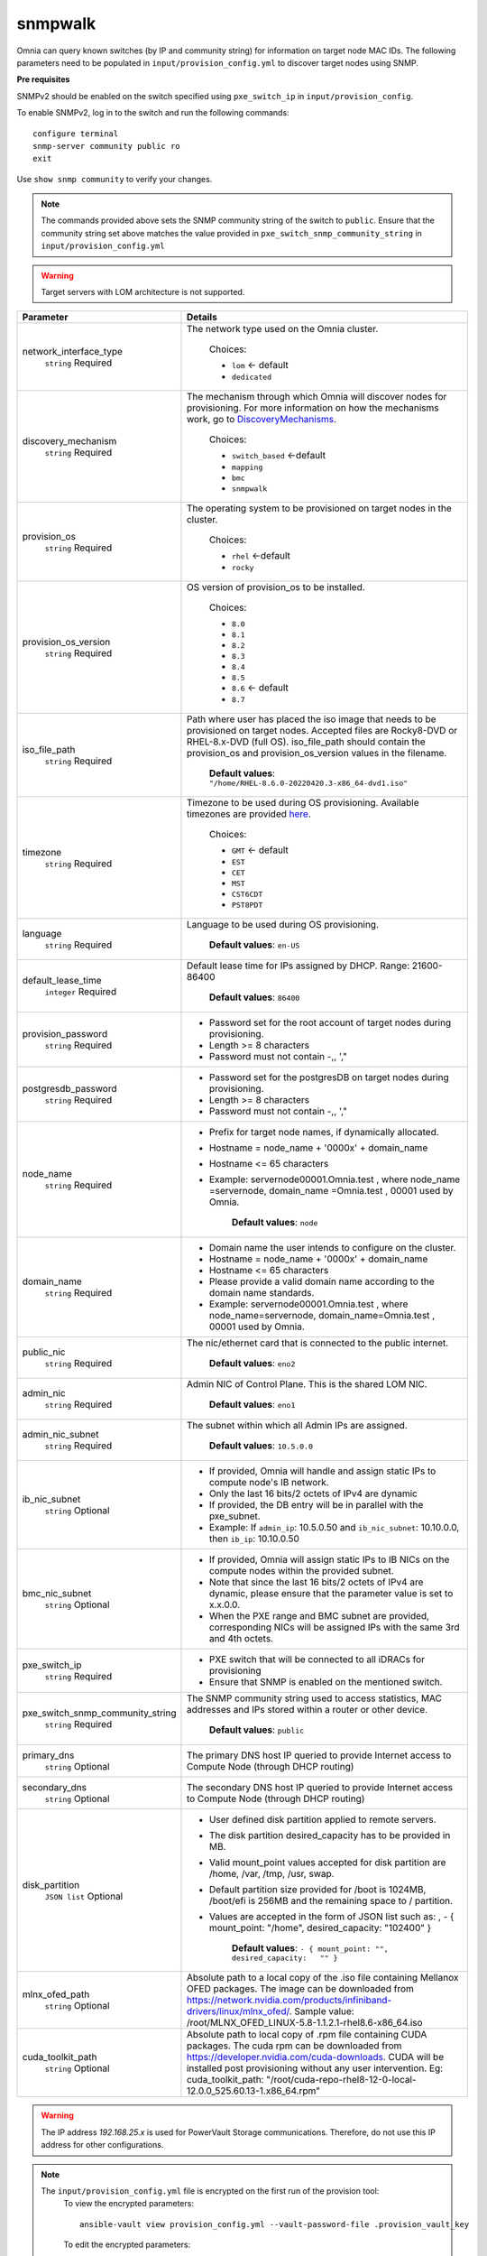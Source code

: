 snmpwalk
----------

Omnia can query known switches (by IP and community string) for information on target node MAC IDs. The following parameters need to be populated in ``input/provision_config.yml`` to discover target nodes using SNMP.

**Pre requisites**

SNMPv2 should be enabled on the switch specified using ``pxe_switch_ip`` in ``input/provision_config``.

To enable SNMPv2, log in to the switch and run the following commands: ::

    configure terminal
    snmp-server community public ro
    exit

Use ``show snmp community`` to verify your changes.

.. note:: The commands provided above sets the SNMP community string of the switch to ``public``. Ensure that the community string set above matches the value provided in ``pxe_switch_snmp_community_string`` in ``input/provision_config.yml``

.. warning:: Target servers with LOM architecture is not supported.

+----------------------------------+---------------------------------------------------------------------------------------------------------------------------------------------------------------------------------------------------------------------------------------------------------------------------------------------------------------------------+
| Parameter                        | Details                                                                                                                                                                                                                                                                                                                   |
+==================================+===========================================================================================================================================================================================================================================================================================================================+
| network_interface_type           | The network type used on the Omnia cluster.                                                                                                                                                                                                                                                                               |
|      ``string``                  |                                                                                                                                                                                                                                                                                                                           |
|      Required                    |      Choices:                                                                                                                                                                                                                                                                                                             |
|                                  |                                                                                                                                                                                                                                                                                                                           |
|                                  |      * ``lom`` <- default                                                                                                                                                                                                                                                                                                 |
|                                  |      * ``dedicated``                                                                                                                                                                                                                                                                                                      |
+----------------------------------+---------------------------------------------------------------------------------------------------------------------------------------------------------------------------------------------------------------------------------------------------------------------------------------------------------------------------+
| discovery_mechanism              | The mechanism through which Omnia will discover nodes for provisioning.   For more information on how the mechanisms work, go to `DiscoveryMechanisms   <DiscoveryMechanisms/index.html>`_.                                                                                                                               |
|      ``string``                  |                                                                                                                                                                                                                                                                                                                           |
|      Required                    |      Choices:                                                                                                                                                                                                                                                                                                             |
|                                  |                                                                                                                                                                                                                                                                                                                           |
|                                  |      * ``switch_based`` <-default                                                                                                                                                                                                                                                                                         |
|                                  |      * ``mapping``                                                                                                                                                                                                                                                                                                        |
|                                  |      * ``bmc``                                                                                                                                                                                                                                                                                                            |
|                                  |      * ``snmpwalk``                                                                                                                                                                                                                                                                                                       |
+----------------------------------+---------------------------------------------------------------------------------------------------------------------------------------------------------------------------------------------------------------------------------------------------------------------------------------------------------------------------+
| provision_os                     | The operating system to be provisioned on target nodes in the   cluster.                                                                                                                                                                                                                                                  |
|      ``string``                  |                                                                                                                                                                                                                                                                                                                           |
|      Required                    |      Choices:                                                                                                                                                                                                                                                                                                             |
|                                  |                                                                                                                                                                                                                                                                                                                           |
|                                  |      * ``rhel`` <-default                                                                                                                                                                                                                                                                                                 |
|                                  |      * ``rocky``                                                                                                                                                                                                                                                                                                          |
+----------------------------------+---------------------------------------------------------------------------------------------------------------------------------------------------------------------------------------------------------------------------------------------------------------------------------------------------------------------------+
| provision_os_version             | OS version of provision_os to be installed.                                                                                                                                                                                                                                                                               |
|      ``string``                  |                                                                                                                                                                                                                                                                                                                           |
|      Required                    |      Choices:                                                                                                                                                                                                                                                                                                             |
|                                  |                                                                                                                                                                                                                                                                                                                           |
|                                  |      * ``8.0``                                                                                                                                                                                                                                                                                                            |
|                                  |      * ``8.1``                                                                                                                                                                                                                                                                                                            |
|                                  |      * ``8.2``                                                                                                                                                                                                                                                                                                            |
|                                  |      * ``8.3``                                                                                                                                                                                                                                                                                                            |
|                                  |      * ``8.4``                                                                                                                                                                                                                                                                                                            |
|                                  |      * ``8.5``                                                                                                                                                                                                                                                                                                            |
|                                  |      * ``8.6``  <- default                                                                                                                                                                                                                                                                                                |
|                                  |      * ``8.7``                                                                                                                                                                                                                                                                                                            |
+----------------------------------+---------------------------------------------------------------------------------------------------------------------------------------------------------------------------------------------------------------------------------------------------------------------------------------------------------------------------+
| iso_file_path                    | Path where user has placed the iso image that needs to be provisioned on   target nodes. Accepted files are Rocky8-DVD or RHEL-8.x-DVD (full OS).  iso_file_path  should contain the  provision_os  and    provision_os_version  values in   the  filename.                                                               |
|      ``string``                  |                                                                                                                                                                                                                                                                                                                           |
|      Required                    |      **Default values**:   ``"/home/RHEL-8.6.0-20220420.3-x86_64-dvd1.iso"``                                                                                                                                                                                                                                              |
+----------------------------------+---------------------------------------------------------------------------------------------------------------------------------------------------------------------------------------------------------------------------------------------------------------------------------------------------------------------------+
| timezone                         | Timezone to be used during OS provisioning. Available timezones are   provided `here <../../Appendix.html>`_.                                                                                                                                                                                                             |
|      ``string``                  |                                                                                                                                                                                                                                                                                                                           |
|      Required                    |      Choices:                                                                                                                                                                                                                                                                                                             |
|                                  |                                                                                                                                                                                                                                                                                                                           |
|                                  |      * ``GMT`` <- default                                                                                                                                                                                                                                                                                                 |
|                                  |      * ``EST``                                                                                                                                                                                                                                                                                                            |
|                                  |      * ``CET``                                                                                                                                                                                                                                                                                                            |
|                                  |      * ``MST``                                                                                                                                                                                                                                                                                                            |
|                                  |      * ``CST6CDT``                                                                                                                                                                                                                                                                                                        |
|                                  |      * ``PST8PDT``                                                                                                                                                                                                                                                                                                        |
+----------------------------------+---------------------------------------------------------------------------------------------------------------------------------------------------------------------------------------------------------------------------------------------------------------------------------------------------------------------------+
| language                         | Language to be used during OS provisioning.                                                                                                                                                                                                                                                                               |
|      ``string``                  |                                                                                                                                                                                                                                                                                                                           |
|      Required                    |      **Default values**: ``en-US``                                                                                                                                                                                                                                                                                        |
+----------------------------------+---------------------------------------------------------------------------------------------------------------------------------------------------------------------------------------------------------------------------------------------------------------------------------------------------------------------------+
| default_lease_time               | Default lease time for IPs assigned by DHCP. Range: 21600-86400                                                                                                                                                                                                                                                           |
|      ``integer``                 |                                                                                                                                                                                                                                                                                                                           |
|      Required                    |      **Default values**: ``86400``                                                                                                                                                                                                                                                                                        |
+----------------------------------+---------------------------------------------------------------------------------------------------------------------------------------------------------------------------------------------------------------------------------------------------------------------------------------------------------------------------+
| provision_password               | * Password set for the root account of target nodes during   provisioning.                                                                                                                                                                                                                                                |
|      ``string``                  | * Length >= 8 characters                                                                                                                                                                                                                                                                                                  |
|      Required                    | * Password must not contain -,\, ',"                                                                                                                                                                                                                                                                                      |
+----------------------------------+---------------------------------------------------------------------------------------------------------------------------------------------------------------------------------------------------------------------------------------------------------------------------------------------------------------------------+
| postgresdb_password              | * Password set for the postgresDB on target nodes during   provisioning.                                                                                                                                                                                                                                                  |
|      ``string``                  | * Length >= 8 characters                                                                                                                                                                                                                                                                                                  |
|      Required                    | * Password must not contain -,\, ',"                                                                                                                                                                                                                                                                                      |
+----------------------------------+---------------------------------------------------------------------------------------------------------------------------------------------------------------------------------------------------------------------------------------------------------------------------------------------------------------------------+
| node_name                        | * Prefix for target node names, if dynamically allocated.                                                                                                                                                                                                                                                                 |
|      ``string``                  | * Hostname = node_name + '0000x' + domain_name                                                                                                                                                                                                                                                                            |
|      Required                    | * Hostname <= 65 characters                                                                                                                                                                                                                                                                                               |
|                                  | * Example: servernode00001.Omnia.test , where  node_name =servernode,  domain_name =Omnia.test , 00001 used by   Omnia.                                                                                                                                                                                                   |
|                                  |                                                                                                                                                                                                                                                                                                                           |
|                                  |      **Default values**: ``node``                                                                                                                                                                                                                                                                                         |
+----------------------------------+---------------------------------------------------------------------------------------------------------------------------------------------------------------------------------------------------------------------------------------------------------------------------------------------------------------------------+
| domain_name                      | * Domain name the user intends to configure on the cluster.                                                                                                                                                                                                                                                               |
|      ``string``                  | * Hostname = node_name + '0000x' + domain_name                                                                                                                                                                                                                                                                            |
|      Required                    | * Hostname <= 65 characters                                                                                                                                                                                                                                                                                               |
|                                  | * Please provide a valid domain name according to the domain name   standards.                                                                                                                                                                                                                                            |
|                                  | * Example: servernode00001.Omnia.test , where node_name=servernode,   domain_name=Omnia.test , 00001 used by Omnia.                                                                                                                                                                                                       |
+----------------------------------+---------------------------------------------------------------------------------------------------------------------------------------------------------------------------------------------------------------------------------------------------------------------------------------------------------------------------+
| public_nic                       | The nic/ethernet card that is connected to the public internet.                                                                                                                                                                                                                                                           |
|      ``string``                  |                                                                                                                                                                                                                                                                                                                           |
|      Required                    |      **Default values**: ``eno2``                                                                                                                                                                                                                                                                                         |
+----------------------------------+---------------------------------------------------------------------------------------------------------------------------------------------------------------------------------------------------------------------------------------------------------------------------------------------------------------------------+
| admin_nic                        | Admin NIC of Control Plane. This is the shared LOM NIC.                                                                                                                                                                                                                                                                   |
|      ``string``                  |                                                                                                                                                                                                                                                                                                                           |
|      Required                    |      **Default values**: ``eno1``                                                                                                                                                                                                                                                                                         |
+----------------------------------+---------------------------------------------------------------------------------------------------------------------------------------------------------------------------------------------------------------------------------------------------------------------------------------------------------------------------+
| admin_nic_subnet                 | The subnet within which all Admin IPs are assigned.                                                                                                                                                                                                                                                                       |
|      ``string``                  |                                                                                                                                                                                                                                                                                                                           |
|      Required                    |      **Default values**: ``10.5.0.0``                                                                                                                                                                                                                                                                                     |
+----------------------------------+---------------------------------------------------------------------------------------------------------------------------------------------------------------------------------------------------------------------------------------------------------------------------------------------------------------------------+
| ib_nic_subnet                    | * If provided, Omnia will handle and assign static IPs to compute node's   IB network.                                                                                                                                                                                                                                    |
|      ``string``                  | * Only the last 16 bits/2 octets of IPv4 are dynamic                                                                                                                                                                                                                                                                      |
|      Optional                    | * If provided, the DB entry will be in parallel with the pxe_subnet.                                                                                                                                                                                                                                                      |
|                                  | * Example: If ``admin_ip``: 10.5.0.50 and ``ib_nic_subnet``: 10.10.0.0,   then ``ib_ip``: 10.10.0.50                                                                                                                                                                                                                      |
+----------------------------------+---------------------------------------------------------------------------------------------------------------------------------------------------------------------------------------------------------------------------------------------------------------------------------------------------------------------------+
| bmc_nic_subnet                   | * If provided, Omnia will assign static IPs to IB NICs on the compute   nodes within the provided subnet.                                                                                                                                                                                                                 |
|      ``string``                  | * Note that since the last 16 bits/2 octets of IPv4 are dynamic, please   ensure that the parameter value is set to x.x.0.0.                                                                                                                                                                                              |
|      Optional                    | * When the PXE range and BMC subnet are provided, corresponding NICs will   be assigned IPs with the same 3rd and 4th octets.                                                                                                                                                                                             |
+----------------------------------+---------------------------------------------------------------------------------------------------------------------------------------------------------------------------------------------------------------------------------------------------------------------------------------------------------------------------+
| pxe_switch_ip                    | * PXE switch that will be connected to all iDRACs for provisioning                                                                                                                                                                                                                                                        |
|      ``string``                  | * Ensure that SNMP is enabled on the mentioned switch.                                                                                                                                                                                                                                                                    |
|      Required                    |                                                                                                                                                                                                                                                                                                                           |
+----------------------------------+---------------------------------------------------------------------------------------------------------------------------------------------------------------------------------------------------------------------------------------------------------------------------------------------------------------------------+
| pxe_switch_snmp_community_string | The SNMP community string used to access statistics, MAC addresses and   IPs stored within a router or other device.                                                                                                                                                                                                      |
|      ``string``                  |                                                                                                                                                                                                                                                                                                                           |
|      Required                    |      **Default values**: ``public``                                                                                                                                                                                                                                                                                       |
+----------------------------------+---------------------------------------------------------------------------------------------------------------------------------------------------------------------------------------------------------------------------------------------------------------------------------------------------------------------------+
| primary_dns                      | The primary DNS host IP queried to provide Internet access to Compute   Node (through DHCP routing)                                                                                                                                                                                                                       |
|      ``string``                  |                                                                                                                                                                                                                                                                                                                           |
|      Optional                    |                                                                                                                                                                                                                                                                                                                           |
+----------------------------------+---------------------------------------------------------------------------------------------------------------------------------------------------------------------------------------------------------------------------------------------------------------------------------------------------------------------------+
| secondary_dns                    | The secondary DNS host IP queried to provide Internet access to Compute   Node (through DHCP routing)                                                                                                                                                                                                                     |
|      ``string``                  |                                                                                                                                                                                                                                                                                                                           |
|      Optional                    |                                                                                                                                                                                                                                                                                                                           |
+----------------------------------+---------------------------------------------------------------------------------------------------------------------------------------------------------------------------------------------------------------------------------------------------------------------------------------------------------------------------+
| disk_partition                   | * User defined disk partition applied to remote servers.                                                                                                                                                                                                                                                                  |
|      ``JSON list``               | * The disk partition desired_capacity has to be provided in MB.                                                                                                                                                                                                                                                           |
|      Optional                    | * Valid mount_point values accepted for disk partition are /home, /var,   /tmp, /usr, swap.                                                                                                                                                                                                                               |
|                                  | * Default partition size provided for /boot is 1024MB, /boot/efi is 256MB   and the remaining space to / partition.                                                                                                                                                                                                       |
|                                  | * Values are accepted in the form of JSON list such as: , - { mount_point:   "/home", desired_capacity: "102400" }                                                                                                                                                                                                        |
|                                  |                                                                                                                                                                                                                                                                                                                           |
|                                  |                                                                                                                                                                                                                                                                                                                           |
|                                  |      **Default values**: ``- { mount_point: "", desired_capacity:   "" }``                                                                                                                                                                                                                                                |
+----------------------------------+---------------------------------------------------------------------------------------------------------------------------------------------------------------------------------------------------------------------------------------------------------------------------------------------------------------------------+
| mlnx_ofed_path                   | Absolute path to a  local copy of   the .iso file containing Mellanox OFED packages. The image can be downloaded   from https://network.nvidia.com/products/infiniband-drivers/linux/mlnx_ofed/.  Sample value:    /root/MLNX_OFED_LINUX-5.8-1.1.2.1-rhel8.6-x86_64.iso                                                   |
|      ``string``                  |                                                                                                                                                                                                                                                                                                                           |
|      Optional                    |                                                                                                                                                                                                                                                                                                                           |
+----------------------------------+---------------------------------------------------------------------------------------------------------------------------------------------------------------------------------------------------------------------------------------------------------------------------------------------------------------------------+
| cuda_toolkit_path                | Absolute path to local copy of .rpm file containing CUDA packages. The   cuda rpm can be downloaded from https://developer.nvidia.com/cuda-downloads.   CUDA will be installed post provisioning without any user intervention. Eg:   cuda_toolkit_path: "/root/cuda-repo-rhel8-12-0-local-12.0.0_525.60.13-1.x86_64.rpm" |
|      ``string``                  |                                                                                                                                                                                                                                                                                                                           |
|      Optional                    |                                                                                                                                                                                                                                                                                                                           |
+----------------------------------+---------------------------------------------------------------------------------------------------------------------------------------------------------------------------------------------------------------------------------------------------------------------------------------------------------------------------+


.. warning:: The IP address *192.168.25.x* is used for PowerVault Storage communications. Therefore, do not use this IP address for other configurations.

.. note::

    The ``input/provision_config.yml`` file is encrypted on the first run of the provision tool:
        To view the encrypted parameters: ::

            ansible-vault view provision_config.yml --vault-password-file .provision_vault_key

        To edit the encrypted parameters: ::

            ansible-vault edit provision_config.yml --vault-password-file .provision_vault_key



To continue to the next steps:

* `Provisioning the cluster <../installprovisiontool.html>`_